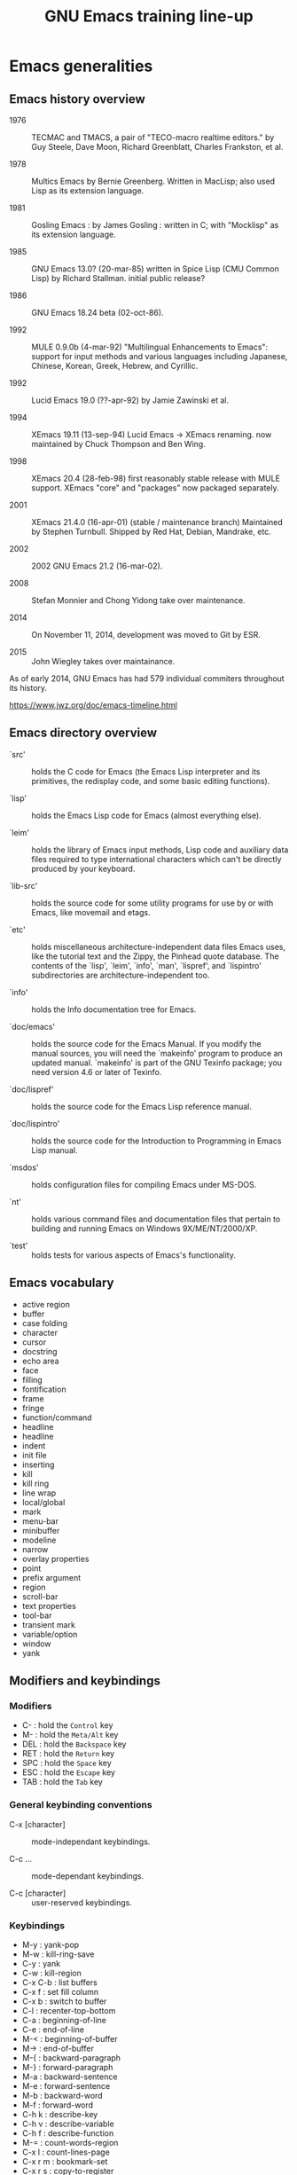 #+TITLE: GNU Emacs training line-up

* Emacs generalities

** Emacs history overview

- 1976 :: TECMAC and TMACS, a pair of "TECO-macro realtime editors."
     by Guy Steele, Dave Moon, Richard Greenblatt, Charles Frankston,
     et al.

- 1978 :: Multics Emacs by Bernie Greenberg. Written in MacLisp; also
     used Lisp as its extension language.

- 1981 :: Gosling Emacs : by James Gosling : written in C; with
     "Mocklisp" as its extension language.

- 1985 :: GNU Emacs 13.0? (20-mar-85) written in Spice Lisp (CMU
     Common Lisp) by Richard Stallman.  initial public release?

- 1986 :: GNU Emacs 18.24 beta (02-oct-86).

- 1992 ::  MULE 0.9.0b (4-mar-92) "Multilingual Enhancements to
     Emacs": support for input methods and various languages including
     Japanese, Chinese, Korean, Greek, Hebrew, and Cyrillic.

- 1992 :: Lucid Emacs 19.0 (??-apr-92) by Jamie Zawinski et al.

- 1994 :: XEmacs 19.11 (13-sep-94) Lucid Emacs -> XEmacs renaming.
     now maintained by Chuck Thompson and Ben Wing.

- 1998 :: XEmacs 20.4 (28-feb-98) first reasonably stable release with
     MULE support. XEmacs "core" and "packages" now packaged
     separately.

- 2001 :: XEmacs 21.4.0 (16-apr-01) (stable / maintenance branch)
     Maintained by Stephen Turnbull.  Shipped by Red Hat, Debian,
     Mandrake, etc.

- 2002 :: 2002  GNU Emacs 21.2 (16-mar-02).

- 2008 :: Stefan Monnier and Chong Yidong take over maintenance.

- 2014 :: On November 11, 2014, development was moved to Git by ESR.

- 2015 :: John Wiegley takes over maintainance.

As of early 2014, GNU Emacs has had 579 individual commiters
throughout its history.

https://www.jwz.org/doc/emacs-timeline.html

** Emacs directory overview

- `src' ::  holds the C code for Emacs (the Emacs Lisp interpreter and
     its primitives, the redisplay code, and some basic editing
     functions).

- `lisp' :: holds the Emacs Lisp code for Emacs (almost everything
     else).

- `leim' :: holds the library of Emacs input methods, Lisp code and
     auxiliary data files required to type international characters
     which can't be directly produced by your keyboard.

- `lib-src' :: holds the source code for some utility programs for use
     by or with Emacs, like movemail and etags.

- `etc' :: holds miscellaneous architecture-independent data files
     Emacs uses, like the tutorial text and the Zippy, the Pinhead
     quote database.  The contents of the `lisp', `leim', `info',
     `man', `lispref', and `lispintro' subdirectories are
     architecture-independent too.

- `info' :: holds the Info documentation tree for Emacs.

- `doc/emacs' :: holds the source code for the Emacs Manual.  If you
     modify the manual sources, you will need the `makeinfo' program
     to produce an updated manual. `makeinfo' is part of the GNU
     Texinfo package; you need version 4.6 or later of Texinfo.

- `doc/lispref' :: holds the source code for the Emacs Lisp reference
     manual.

- `doc/lispintro' :: holds the source code for the Introduction to
     Programming in Emacs Lisp manual.

- `msdos' :: holds configuration files for compiling Emacs under
     MS-DOS.

- `nt' :: holds various command files and documentation files that
     pertain to building and running Emacs on Windows
     9X/ME/NT/2000/XP.

- `test' :: holds tests for various aspects of Emacs's functionality.

** Emacs vocabulary

- active region
- buffer
- case folding
- character
- cursor
- docstring
- echo area
- face
- filling
- fontification
- frame
- fringe
- function/command
- headline
- headline
- indent
- init file
- inserting
- kill
- kill ring
- line wrap
- local/global
- mark
- menu-bar
- minibuffer
- modeline
- narrow
- overlay properties
- point
- prefix argument
- region
- scroll-bar
- text properties
- tool-bar
- transient mark
- variable/option
- window
- yank

** Modifiers and keybindings

*** Modifiers

- C- : hold the =Control= key
- M- : hold the =Meta/Alt= key
- DEL : hold the =Backspace= key
- RET : hold the =Return= key
- SPC : hold the =Space= key
- ESC : hold the =Escape= key
- TAB : hold the =Tab= key

*** General keybinding conventions

 - C-x [character] :: mode-independant keybindings.

 - C-c ... :: mode-dependant keybindings.

 - C-c [character] :: user-reserved keybindings.

*** Keybindings

 - M-y : yank-pop
 - M-w : kill-ring-save
 - C-y : yank
 - C-w : kill-region
 - C-x C-b : list buffers
 - C-x f : set fill column
 - C-x b : switch to buffer
 - C-l : recenter-top-bottom
 - C-a : beginning-of-line
 - C-e : end-of-line
 - M-< : beginning-of-buffer
 - M-> : end-of-buffer
 - M-{ : backward-paragraph
 - M-} : forward-paragraph
 - M-a : backward-sentence
 - M-e : forward-sentence
 - M-b : backward-word
 - M-f : forward-word
 - C-h k : describe-key
 - C-h v : describe-variable
 - C-h f : describe-function
 - M-= : count-words-region
 - C-x l : count-lines-page
 - C-x r m : bookmark-set
 - C-x r s : copy-to-register
 - C-x r SPC : point-to-register
 - C-x r w : window-configuration-to-register
 - C-x r l : bookmark-bmenu-list
 - C-x r i : insert-register
 - C-x r j : jump-to
 - C-u C-x = : what-cursor-position
 - C-x 2 : split-window-below
 - C-h i : info

** Finding and saving files

- =C-x C-f= : find file in the current buffer
- =C-x C-s= : save current buffer, possibly in a file
- =C-x s= : save all buffers
- =C-x C-b= : list buffers
- =C-x b= : find a buffer or create a new one
- =C-x d= : dired

** Moving the cursor

- =C-a/e= : move to the beginning/end of line
- =C-f/b= : move one character forward/backward
- =M-a/e= : move to the beginning/end of sentence
- =M-f/b= : move one word forward/backward
- =C-<up/down>= : move one paragraph up/down
- =C-<left/right>= : move one character left/right

See sentence end definition: C-h v sentence-end TAB

** Main modes and libraries

- bookmark
- calc
- calendar
- dired (and dired-x)
- doc-view
- electric-indent-mode
- electric-pair-mode
- epa-mode
- ERC
- Gnus
- linum-mode
- org-mode
- register
- info mode

** Interactive macros

- =C-x (= : start defining a macro
- =C-x )= : stop defining a macro
- =C-x e= : call the last defined macro
- =C-x C-k C-i= : to create a counter and insert its value
- =C-x C-k b= : bind the macro to a key
- =C-x C-k RET=: edit last macro in a buffer
- =C-x C-k n=: name the last macro

Example : =C-x ( aaa C-x C-k C-i C-x )=

** Deleting, killing, yanking

- =C-d= : delete-char
- =M-d= : kill-word (notice kill != delete)
- =C-k= : kill-line (see kill-whole-line)
- =M-k= : kill-sentence

See also:

- kill-whole-line
- kill-read-only-ok
- copy-region-as-kill
- copy-rectangle-as-kill
- copy-line

** Interactive search

Go to the main Info buffer with =C-h i=.  Hit =d= to make sure you are at
the top-level of the Info documentation, and go at the beginning of
the buffer with =M-<=.

Perform an incremental search for "lisp" with =C-s lisp=.

Hit =RET= to deactivate the search and the search matches highlighting.

Hit =C-s C-s= to search for the last search string again.

Hit =M-e= to edit the search string (change it to "mode") and RET to go
back to the search mode.

Hit =M-p= to browse the search history and RET to search the selected
string again.

Restart.

Hit =C-s= to start the search.

Hit =C-q C-j= to search for the newline character.

Hit =C-g= to abort the search.

Hit =C-s= and search for "Mail" : notice only "Mail" will be matched,
not "mail".

Hit =C-s= and =M-c= to toggle case folding.

Hit =C-s= and =M-s SPC= to toggle "match spaces loosely" : when matching
spaces loosely, you can search for a string like "mail  client" and
still match the "mail client" string.

Try searching for "maii" instead of "mail" and then hit =DEL= to edit
the search string by deleting the last character.

Hit =C-s= and search for "mail".  Hit RET on the first occurrence and go
one word backward with =M-b=.  Now hit =C-s C-w= to search for the word at
point.  Try again with =C-s C-w C-w= to search for several words at
point.

Hit =C-s C-M-y= to search for the character at point.  Hit =C-M-y C-M-y=
to add the next two characters to the search.  Hit =C-M-w= to remove the
last character from the search string.

Hit =C-s= to start the search.  Hit =M-b= directly, without hitting =RET=.
Hit =C-SPC M-f M-w= to copy the word at point.  Go back to the beginning
of the word and hit =M-d= to do the same: since the buffer is read-only,
you can copy the word at point directly like this.

Now hit =C-s= again, they =C-y= to "yank" the text in the search area.

Hit =C-s C-M-i= to complete over previous searches.

In a folded org-mode buffer, search for some invisible text: the
matched string is automatically unfolded when the point moves to it.

Now go back to the folded mode and hit =C-s M-s i= to search for visible
text only.  Invisible text won't be matched.

Hit =M-<= and =C-s= search for "mail".  Now hit =M-s o= to list lines where
"mail" occurs.

Hit =C-s= and =M-s r= to switch to regular expression search.

Hit =C-s C-h b= to browse the search options.

** Text expansion and templates

- =M-TAB= to run M-x completion-at-point RET
- abbrev-mode : =C-x a g= and =C-x a i g= (see also =C-x a l=)
- dabbrev-expand : =M-/=
- hippie-expand : 
- yasnippet : template expansion
- pcomplete : to use when programming a mode

* Emacs Lisp 1: the basics

** 15 minutes tutorial

http://emacs-doctor.com/learn-emacs-lisp-in-15-minutes.html explores
some of the basic functions of Emacs lisp.

- symbolic expressions (=sexps=)
- nesting parentheses to combine =sexps=
- evaluating =sexps=
- =C-j= and =C-x C-e=
- variables and =setq=
- inserting text
- insert with more than one argument
- combining =sexps= into functions
- evaluating functions
- switching to a new buffer
- combining =sexps= with =progn=
- erasing buffer's content
- switching to the other window
- using =format=
- using =let=
- reading strings from the minibuffer
- introducing lists
- =car= and =cdr=
- list mutability: using =push=
- =map= over a list with =mapcar=
- moving to a point: =goto-char=
- searching with =search-forward=
- replacing with =replace-match=
- using regular expressions in search with =re-search-forward=
- adding text properties with =add-text-properties=
- =C-h v= and =C-h f= to explore variables and functions
- =C-h i m elisp= to explore the Elisp manual

** Types and variables

*** Elisp types

- integer
- floating-point
- character
- symbol
- sequence (lists and arrays)
- cons cell
- array
- string
- vector
- char-table
- hash-table
- function
- primitive function
- byte-code
- autoload
- macro
- boolean

*** Defining variables and functions

- defvar : define ("initialize") a variable
- defconst : define a constant
- setq : (setq [SYM VAL]...)
- setq-local : (setq-local VAR VAL)
- defvar-local : (defvar-local VAR VAL &optional DOCSTRING)
- setf : (setf (cadr x) y) <=> (setcar (cdr x) y)
- setcar : (setcar CELL NEWCAR)
- setcdr : (setcdr CELL NEWCDR)
- defun : define a function
- defstruct : define an "inline" function
- defmacro : define a macro
- defcustom : define an option (customizable variable)
- boundp : check if a variable is set
- fboundp : check if a function is set

** Manipulating lists

See [[*Manipulating lists and their elements][Manipulating lists and their elements]].

*** Fonctions

- cons cell
- consp, atom, listp, nlistp, null
- car (or first), car-safe
- cdr, cdr-safe
- pop
- caar, cadr, cddr, cdar
- nth, nthcdr
- last
- safe-length
- list
- make-list
- append
- add-to-list
- push
- memq
- delq
- remq
- member
- remove
- remove-if
- alist
- plist
- map
- mapc
- mapcar
- mapconcat

*** Alist and plist

** Functions, lambda and commands

*** Definitions

A function is the name of a sexp, possibly accepting arguments,
returning the value of evaluating the sexp.

A command is an interactive function, using "(interactive)".

[[file:~/test.el]]

A lambda is an anonymous function.

*** Examples

#+BEGIN_SRC emacs-lisp
(defun my-function () ; no argument
  "A docstring."      ; optional
  (+ 1 1))

;; Check whether the symbol is bound to a function
(fboundp 'my-function)

;; Calling the function
(my-function)

(defun my-function-with-argument (first-argument) ; no argument
  "A docstring."                                  ; still optional
  (message "Hello %s!" first-argument))           ; assuming a string

(my-function-with-argument "Bastien")

(defun my-command (name)
  "A docstring"
  (interactive "sYour name: ")
  (message "Hello %s!" name))

(call-interactively 'my-function)
;; => error, as the function is not a command

(call-interactively 'my-command)
;; => return the name

;; M-x my TAB does not show the function

;; A useless lambda
(lambda () (message "A simple lambda"))

;; A useless lambda command
(lambda () (interactive) (message "A simple lambda"))

;; A useless lambda command with one interactive arg
(lambda (n) (interactive "s") (message "Hello %s " n))

;; Call a lambda-command interactively
(call-interactively (lambda (n) (interactive "sName? ") (message "Hello %s " n)))

;; Bind a key to a lambda-command
(define-key global-map (kbd "C-M-?")
   (lambda (n) (interactive "sName? ") (message "Hello %s " n)))
#+END_SRC

*** Calling functions with programs (interactively)

#+BEGIN_SRC emacs-lisp
(setq f 'list)
;; => list

(funcall f 'x 'y 'z)
;; => (x y z)

(funcall f 'x 'y '(z))
;; => (x y (z))
#+END_SRC

#+BEGIN_SRC emacs-lisp
(setq f 'list)
;; => list
(apply f 'x 'y 'z)
;; => error→ Wrong type argument: listp, z
(apply '+ 1 2 '(3 4))
;; => 10
(apply '+ '(1 2 3 4))
;; => 10
(apply 'append '((a b c) nil (x y z) nil))
;; => (a b c x y z)
#+END_SRC

See also =funcall-interactively=.

** Recursive functions

See [[*Use a recursive function to implement "flatten"][Use a recursive function to implement "flatten"]].

** Dynamic binding

#+BEGIN_SRC emacs-lisp
(defvar x -99)
;; => x

(defun getx () x)
(getx)
;; => -99

(let ((x 1)) (getx))
;; => 1
#+END_SRC

See the [[info:elisp#Dynamic%20Binding][info manual]]:

: When we call ‘getx’ from within a ‘let’ form in which ‘x’ is
: (dynamically) bound, it retrieves the local value (i.e., 1).  But when
: we call ‘getx’ outside the ‘let’ form, it retrieves the global value
: (i.e., −99).

See also [[info:elisp#Dynamic%20Binding%20Tips][this info page]] on how to not abuse dynamic binding.

** Mark, Point, Buffer, Insertions

- point-at-*

** Regular expressions

*** Syntax

‘.’ (Period) is a special character that matches any single character
     except a newline.

‘*’ is a postfix operator that means to match the preceding regular
    expression repetitively as many times as possible.

‘+’ is a postfix operator, similar to ‘*’ except that it must match
    the preceding expression at least once.

‘?’ is a postfix operator, similar to ‘*’ except that it must match
    the preceding expression either once or not at all.

‘*?’, ‘+?’, ‘??’ These are “non-greedy” variants of the operators ‘*’,
    ‘+’ and ‘?’.

‘[ … ]’ is a “character alternative”

‘[^ … ]’ This matches any character except the ones specified.

‘^’ When matching a buffer, ‘^’ matches the empty string, but only at
    the beginning of a line in the text being matched (or the
    beginning of the accessible portion of the buffer).

‘$’ is similar to ‘^’ but matches only at the end of a line.

‘\’ has two functions: it quotes the special characters (including
    ‘\’), and it introduces additional special constructs.

*** Group matching

#+BEGIN_SRC emacs-lisp
(defun my-find-letters-numbers ()
  (interactive)
  (when (re-search-forward "\\([a-zA-Z]+\\)\\([0-9]+\\)" nil t)
    (message "String matched: %s -- Letters: %s -- Numbers: %s"
	     (match-string 0)
	     (match-string 1)
	     (match-string 2))))

(defun my-boldify ()
  (interactive)
  (while (re-search-forward "mail" nil t)
    (add-text-properties (match-beginning 0)
			 (match-end 0)
			 (list 'face 'bold))))
#+END_SRC

*** Examples

#+BEGIN_SRC emacs-lisp
(defun my-new-search-function ()
  "This is my new search function."
  (interactive)
  (if ;; (re-search-forward "" nil t)
      (re-search-forward "\\([a-z]\\{1,2\\}\\)\\([0-9]+\\)" nil yt)
      (message
       "J'ai trouvé deux groupes : \"%s\" et \"%s\""
       (match-string 1)
       (match-string 2))
    (user-error "J'ai rien trouvé")))

(my-new-search-function)

;; (
;; [
;; |
;; a1
;; abcde1
;; abcde3
;; abcde
;; abcde
#+END_SRC

*** References

- re-search-forward
- match-beginning
- match-end
- case-fold-search

** Elisp macros (defmacro)

#+BEGIN_SRC emacs-lisp
(setq x 3)

(setq x 3 y 4)

(inc x)
;; => 4

(macroexpand '(inc x))
;; => (setq x (1+ x))

;; (inc x) <=> (setq x (1+ x))
(defmacro inc (var)
   (list 'setq var (list '1+ var)))

;; (inc2 x) <=> (inc x)
(defmacro inc2 (var)
   `(setq ,var (1+ ,var)))

;; (inc2 x) <=> (inc x)
(defmacro let-a-3 (&rest body)
   `(let ((msg "hello"))
      ,@body))

(let-a-3 ;; msg est toujours défini
 (message "blabla")
 (sit-for 2)
 (message msg))
      
(inc2 x)

(macroexpand '(inc2 x))
;; => 5
#+END_SRC

See =org-preserve-lc= for ,@body.

** Using the debugger (1)
* Emacs Lisp 2: programming a new mode

** Mode basics

- Major and minor mode
- derived-mode
- syntax highlighting
- kill-all-local-variables
- modeline (global-mode-string)
- keybindings (define-key)
- menu (easy-menu-define)
- defcustoms
- provide
- require

** Using derived-mode
** Menus, modeline, headline and keybindings
** Fontification
   
- examining text properties with =C-u C-x ==
- set text-properties

** The syntax-table
** Customization

* Emacs Lisp 3: advanced Elisp and mode programming

** Lisp 1 and Lisp 2
** Advice and hooks
** Autoloading functions
** Using lexical-binding
** Overlay properties
** Tabulated display
** Major hooks
** The Emacs debugger (2)
** The Emacs profiler

* Org-mode 1: basic functions, workflows, reports

** org-mode as an outliner

*** Org mode syntactic elements

- headline
- subtree

*** Org mode folding

- initial folding state

*** Org mode options

** org-mode to write and publish documents

- options
- blocks
- publishing projects

** org-mode as TODO lists manager
** agendas views

- predefined agenda views
- custom agenda views
- agenda blocks

** Exploring workflows (GTD, etc.)

* Org-mode 2: Org table and Org Babel

** Main spreadsheet functionalities
** Linking tables
** Embed and execute code from org-mode
** Get the result of embedded code
** Use Org Babel to export code et results
* Miscellaneous

** Swap control and caps lock

: !
: ! Swap Caps_Lock and Control_L
: !
: remove Lock = Caps_Lock
: remove Control = Control_L
: keysym Control_L = Caps_Lock
: keysym Caps_Lock = Control_L
: add Lock = Caps_Lock
: add Control = Control_L

** Tramp
** Writing an Org-mode exporter
** Emacs package management
** Using magit
** Flycheck
** Semantic-refactor, xref
** Proced
** thing-at-point
** seq.el
** How to contribute to GNU Emacs?
** Emacs configuration file organization

- one vs multiple .el configuration files
- "tangling" a .el configuration file from a .org file
- [[https://github.com/jwiegley/use-package][use-package]]

